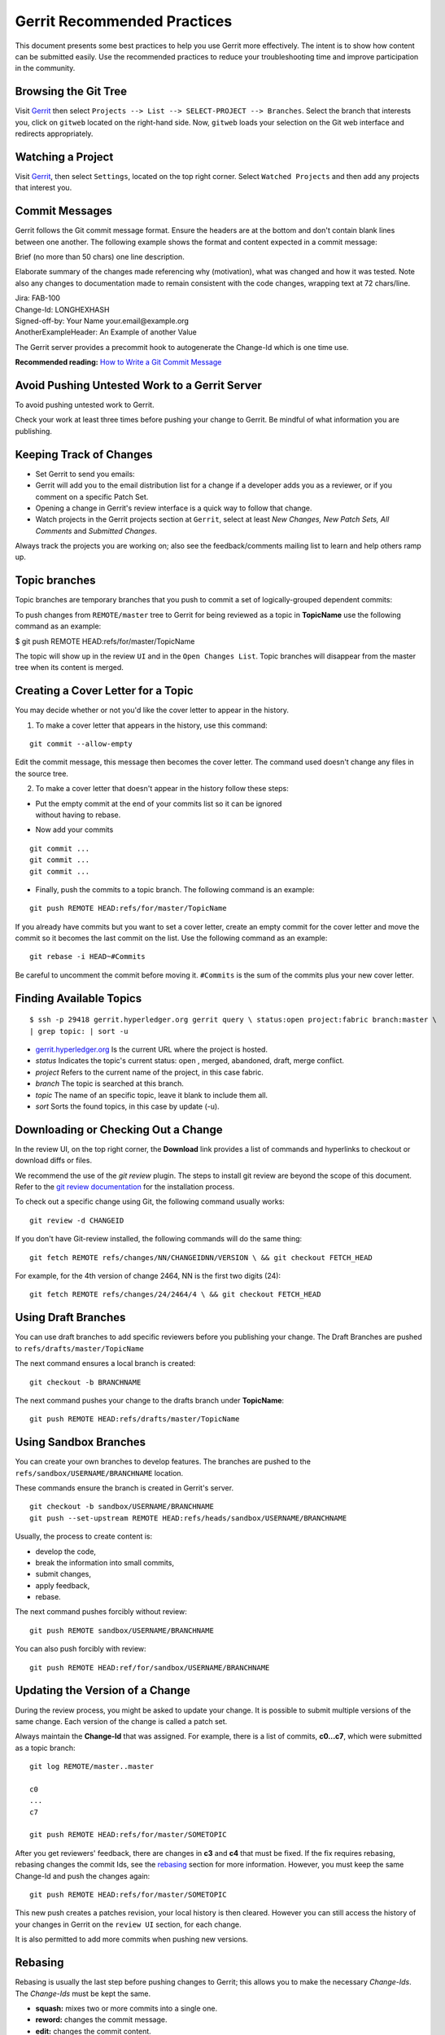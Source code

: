Gerrit Recommended Practices
============================

This document presents some best practices to help you use Gerrit more
effectively. The intent is to show how content can be submitted easily.
Use the recommended practices to reduce your troubleshooting time and
improve participation in the community.

Browsing the Git Tree
---------------------

Visit
`Gerrit <https://gerrit.hyperledger.org/r/#/admin/projects/fabric>`__
then select ``Projects --> List --> SELECT-PROJECT --> Branches``.
Select the branch that interests you, click on ``gitweb`` located on the
right-hand side. Now, ``gitweb`` loads your selection on the Git web
interface and redirects appropriately.

Watching a Project
------------------

Visit
`Gerrit <https://gerrit.hyperledger.org/r/#/admin/projects/fabric>`__,
then select ``Settings``, located on the top right corner. Select
``Watched Projects`` and then add any projects that interest you.

Commit Messages
---------------

Gerrit follows the Git commit message format. Ensure the headers are at
the bottom and don't contain blank lines between one another. The
following example shows the format and content expected in a commit
message:

Brief (no more than 50 chars) one line description.

Elaborate summary of the changes made referencing why (motivation), what
was changed and how it was tested. Note also any changes to
documentation made to remain consistent with the code changes, wrapping
text at 72 chars/line.

| Jira: FAB-100
| Change-Id: LONGHEXHASH
| Signed-off-by: Your Name your.email\@example.org
| AnotherExampleHeader: An Example of another Value

The Gerrit server provides a precommit hook to autogenerate the
Change-Id which is one time use.

**Recommended reading:** `How to Write a Git Commit
Message <https://chris.beams.io/posts/git-commit/>`__

Avoid Pushing Untested Work to a Gerrit Server
----------------------------------------------

To avoid pushing untested work to Gerrit.

Check your work at least three times before pushing your change to
Gerrit. Be mindful of what information you are publishing.

Keeping Track of Changes
------------------------

-  Set Gerrit to send you emails:

-  Gerrit will add you to the email distribution list for a change if a
   developer adds you as a reviewer, or if you comment on a specific
   Patch Set.

-  Opening a change in Gerrit's review interface is a quick way to
   follow that change.

-  Watch projects in the Gerrit projects section at ``Gerrit``, select
   at least *New Changes, New Patch Sets, All Comments* and *Submitted
   Changes*.

Always track the projects you are working on; also see the
feedback/comments mailing list to learn and help others ramp up.

Topic branches
--------------

Topic branches are temporary branches that you push to commit a set of
logically-grouped dependent commits:

To push changes from ``REMOTE/master`` tree to Gerrit for being reviewed
as a topic in **TopicName** use the following command as an example:

$ git push REMOTE HEAD:refs/for/master/TopicName

The topic will show up in the review ``UI`` and in the
``Open Changes List``. Topic branches will disappear from the master
tree when its content is merged.

Creating a Cover Letter for a Topic
-----------------------------------

You may decide whether or not you'd like the cover letter to appear in
the history.

1. To make a cover letter that appears in the history, use this command:

::

    git commit --allow-empty

Edit the commit message, this message then becomes the cover letter. The
command used doesn't change any files in the source tree.

2. To make a cover letter that doesn't appear in the history follow
   these steps:

-  | Put the empty commit at the end of your commits list so it can be
     ignored
   | without having to rebase.

-  Now add your commits

::

    git commit ...
    git commit ...
    git commit ...

-  Finally, push the commits to a topic branch. The following command is
   an example:

::

    git push REMOTE HEAD:refs/for/master/TopicName

If you already have commits but you want to set a cover letter, create
an empty commit for the cover letter and move the commit so it becomes
the last commit on the list. Use the following command as an example:

::

    git rebase -i HEAD~#Commits

Be careful to uncomment the commit before moving it. ``#Commits`` is the
sum of the commits plus your new cover letter.

Finding Available Topics
------------------------

::

       $ ssh -p 29418 gerrit.hyperledger.org gerrit query \ status:open project:fabric branch:master \
       | grep topic: | sort -u

-  `gerrit.hyperledger.org <https://gerrit.hyperledger.org>`__ Is the current URL where the project is
   hosted.
-  *status* Indicates the topic's current status: open , merged,
   abandoned, draft, merge conflict.
-  *project* Refers to the current name of the project, in this case
   fabric.
-  *branch* The topic is searched at this branch.
-  *topic* The name of an specific topic, leave it blank to include them
   all.
-  *sort* Sorts the found topics, in this case by update (-u).

Downloading or Checking Out a Change
------------------------------------

In the review UI, on the top right corner, the **Download** link
provides a list of commands and hyperlinks to checkout or download diffs
or files.

We recommend the use of the *git review* plugin. The steps to install
git review are beyond the scope of this document. Refer to the `git
review
documentation <https://wiki.openstack.org/wiki/Documentation/HowTo/FirstTimers>`__
for the installation process.

To check out a specific change using Git, the following command usually
works:

::

    git review -d CHANGEID

If you don't have Git-review installed, the following commands will do
the same thing:

::

    git fetch REMOTE refs/changes/NN/CHANGEIDNN/VERSION \ && git checkout FETCH_HEAD

For example, for the 4th version of change 2464, NN is the first two
digits (24):

::

    git fetch REMOTE refs/changes/24/2464/4 \ && git checkout FETCH_HEAD

Using Draft Branches
--------------------

You can use draft branches to add specific reviewers before you
publishing your change. The Draft Branches are pushed to
``refs/drafts/master/TopicName``

The next command ensures a local branch is created:

::

    git checkout -b BRANCHNAME

The next command pushes your change to the drafts branch under
**TopicName**:

::

    git push REMOTE HEAD:refs/drafts/master/TopicName

Using Sandbox Branches
----------------------

You can create your own branches to develop features. The branches are
pushed to the ``refs/sandbox/USERNAME/BRANCHNAME`` location.

These commands ensure the branch is created in Gerrit's server.

::

    git checkout -b sandbox/USERNAME/BRANCHNAME
    git push --set-upstream REMOTE HEAD:refs/heads/sandbox/USERNAME/BRANCHNAME

Usually, the process to create content is:

-  develop the code,
-  break the information into small commits,
-  submit changes,
-  apply feedback,
-  rebase.

The next command pushes forcibly without review:

::

    git push REMOTE sandbox/USERNAME/BRANCHNAME

You can also push forcibly with review:

::

    git push REMOTE HEAD:ref/for/sandbox/USERNAME/BRANCHNAME

Updating the Version of a Change
--------------------------------

During the review process, you might be asked to update your change. It
is possible to submit multiple versions of the same change. Each version
of the change is called a patch set.

Always maintain the **Change-Id** that was assigned. For example, there
is a list of commits, **c0...c7**, which were submitted as a topic
branch:

::

    git log REMOTE/master..master

    c0
    ...
    c7

    git push REMOTE HEAD:refs/for/master/SOMETOPIC

After you get reviewers' feedback, there are changes in **c3** and
**c4** that must be fixed. If the fix requires rebasing, rebasing
changes the commit Ids, see the
`rebasing <https://git-scm.com/book/en/v2/Git-Branching-Rebasing>`__
section for more information. However, you must keep the same Change-Id
and push the changes again:

::

    git push REMOTE HEAD:refs/for/master/SOMETOPIC

This new push creates a patches revision, your local history is then
cleared. However you can still access the history of your changes in
Gerrit on the ``review UI`` section, for each change.

It is also permitted to add more commits when pushing new versions.

Rebasing
--------

Rebasing is usually the last step before pushing changes to Gerrit; this
allows you to make the necessary *Change-Ids*. The *Change-Ids* must be
kept the same.

-  **squash:** mixes two or more commits into a single one.
-  **reword:** changes the commit message.
-  **edit:** changes the commit content.
-  **reorder:** allows you to interchange the order of the commits.
-  **rebase:** stacks the commits on top of the master.

Rebasing During a Pull
----------------------

Before pushing a rebase to your master, ensure that the history has a
consecutive order.

For example, your ``REMOTE/master`` has the list of commits from **a0**
to **a4**; Then, your changes **c0...c7** are on top of **a4**; thus:

::

    git log --oneline REMOTE/master..master

    a0
    a1
    a2
    a3
    a4
    c0
    c1
    ...
    c7

If ``REMOTE/master`` receives commits **a5**, **a6** and **a7**. Pull
with a rebase as follows:

::

    git pull --rebase REMOTE master

This pulls **a5-a7** and re-apply **c0-c7** on top of them:

::

       $ git log --oneline REMOTE/master..master
       a0
       ...
       a7
       c0
       c1
       ...
       c7

Getting Better Logs from Git
----------------------------

Use these commands to change the configuration of Git in order to
produce better logs:

::

    git config log.abbrevCommit true

The command above sets the log to abbreviate the commits' hash.

::

    git config log.abbrev 5

The command above sets the abbreviation length to the last 5 characters
of the hash.

::

    git config format.pretty oneline

The command above avoids the insertion of an unnecessary line before the
Author line.

To make these configuration changes specifically for the current Git
user, you must add the path option ``--global`` to ``config`` as
follows:

.. Licensed under Creative Commons Attribution 4.0 International License
   https://creativecommons.org/licenses/by/4.0/

